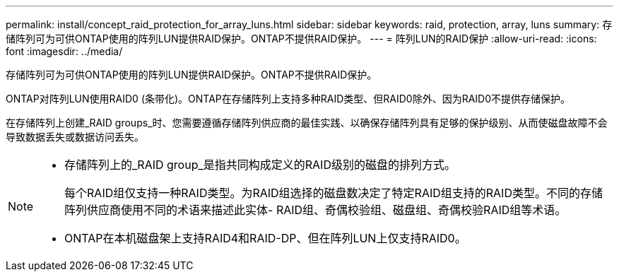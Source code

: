 ---
permalink: install/concept_raid_protection_for_array_luns.html 
sidebar: sidebar 
keywords: raid, protection, array, luns 
summary: 存储阵列可为可供ONTAP使用的阵列LUN提供RAID保护。ONTAP不提供RAID保护。 
---
= 阵列LUN的RAID保护
:allow-uri-read: 
:icons: font
:imagesdir: ../media/


[role="lead"]
存储阵列可为可供ONTAP使用的阵列LUN提供RAID保护。ONTAP不提供RAID保护。

ONTAP对阵列LUN使用RAID0 (条带化)。ONTAP在存储阵列上支持多种RAID类型、但RAID0除外、因为RAID0不提供存储保护。

在存储阵列上创建_RAID groups_时、您需要遵循存储阵列供应商的最佳实践、以确保存储阵列具有足够的保护级别、从而使磁盘故障不会导致数据丢失或数据访问丢失。

[NOTE]
====
* 存储阵列上的_RAID group_是指共同构成定义的RAID级别的磁盘的排列方式。
+
每个RAID组仅支持一种RAID类型。为RAID组选择的磁盘数决定了特定RAID组支持的RAID类型。不同的存储阵列供应商使用不同的术语来描述此实体- RAID组、奇偶校验组、磁盘组、奇偶校验RAID组等术语。

* ONTAP在本机磁盘架上支持RAID4和RAID-DP、但在阵列LUN上仅支持RAID0。


====